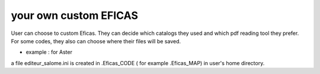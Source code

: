your own custom EFICAS
=======================

User can choose to custom Eficas. They can decide which catalogs they used
and which pdf reading tool they prefer. 
For some codes, they also can choose where their files will be saved.

- example : for Aster

.. image:: images/custom.png
   :align: center

a file editeur_salome.ini is created in .Eficas_CODE ( for example .Eficas_MAP) in user's home directory.


